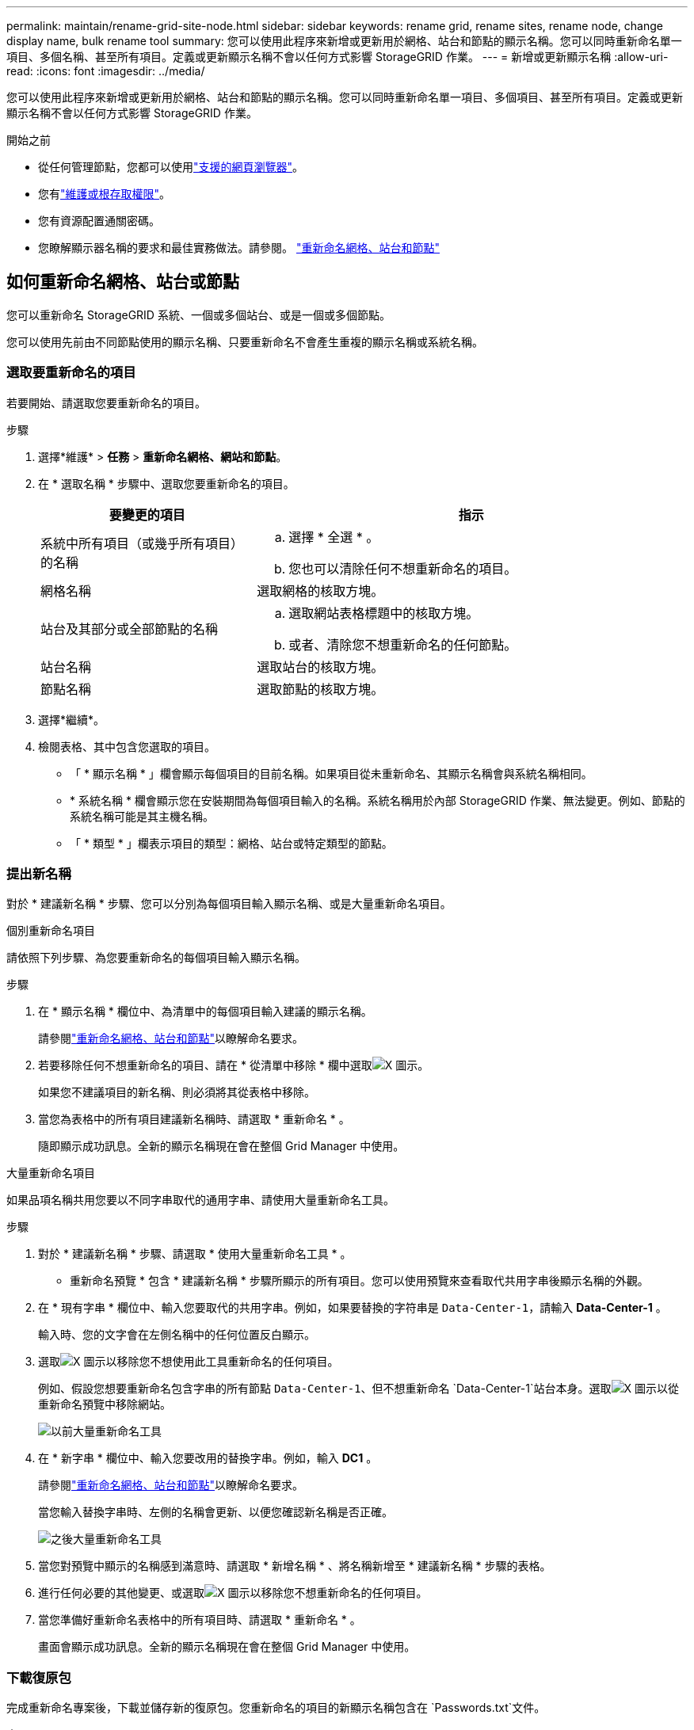 ---
permalink: maintain/rename-grid-site-node.html 
sidebar: sidebar 
keywords: rename grid, rename sites, rename node, change display name, bulk rename tool 
summary: 您可以使用此程序來新增或更新用於網格、站台和節點的顯示名稱。您可以同時重新命名單一項目、多個名稱、甚至所有項目。定義或更新顯示名稱不會以任何方式影響 StorageGRID 作業。 
---
= 新增或更新顯示名稱
:allow-uri-read: 
:icons: font
:imagesdir: ../media/


[role="lead"]
您可以使用此程序來新增或更新用於網格、站台和節點的顯示名稱。您可以同時重新命名單一項目、多個項目、甚至所有項目。定義或更新顯示名稱不會以任何方式影響 StorageGRID 作業。

.開始之前
* 從任何管理節點，您都可以使用link:../admin/web-browser-requirements.html["支援的網頁瀏覽器"]。
* 您有link:../admin/admin-group-permissions.html["維護或根存取權限"]。
* 您有資源配置通關密碼。
* 您瞭解顯示器名稱的要求和最佳實務做法。請參閱。 link:../maintain/rename-grid-site-node-overview.html["重新命名網格、站台和節點"]




== 如何重新命名網格、站台或節點

您可以重新命名 StorageGRID 系統、一個或多個站台、或是一個或多個節點。

您可以使用先前由不同節點使用的顯示名稱、只要重新命名不會產生重複的顯示名稱或系統名稱。



=== 選取要重新命名的項目

若要開始、請選取您要重新命名的項目。

.步驟
. 選擇*維護* > *任務* > *重新命名網格、網站和節點*。
. 在 * 選取名稱 * 步驟中、選取您要重新命名的項目。
+
[cols="1a,2a"]
|===
| 要變更的項目 | 指示 


 a| 
系統中所有項目（或幾乎所有項目）的名稱
 a| 
.. 選擇 * 全選 * 。
.. 您也可以清除任何不想重新命名的項目。




 a| 
網格名稱
 a| 
選取網格的核取方塊。



 a| 
站台及其部分或全部節點的名稱
 a| 
.. 選取網站表格標題中的核取方塊。
.. 或者、清除您不想重新命名的任何節點。




 a| 
站台名稱
 a| 
選取站台的核取方塊。



 a| 
節點名稱
 a| 
選取節點的核取方塊。

|===
. 選擇*繼續*。
. 檢閱表格、其中包含您選取的項目。
+
** 「 * 顯示名稱 * 」欄會顯示每個項目的目前名稱。如果項目從未重新命名、其顯示名稱會與系統名稱相同。
** * 系統名稱 * 欄會顯示您在安裝期間為每個項目輸入的名稱。系統名稱用於內部 StorageGRID 作業、無法變更。例如、節點的系統名稱可能是其主機名稱。
** 「 * 類型 * 」欄表示項目的類型：網格、站台或特定類型的節點。






=== 提出新名稱

對於 * 建議新名稱 * 步驟、您可以分別為每個項目輸入顯示名稱、或是大量重新命名項目。

[role="tabbed-block"]
====
.個別重新命名項目
--
請依照下列步驟、為您要重新命名的每個項目輸入顯示名稱。

.步驟
. 在 * 顯示名稱 * 欄位中、為清單中的每個項目輸入建議的顯示名稱。
+
請參閱link:../maintain/rename-grid-site-node-overview.html["重新命名網格、站台和節點"]以瞭解命名要求。

. 若要移除任何不想重新命名的項目、請在 * 從清單中移除 * 欄中選取image:../media/icon-x-to-remove.png["X 圖示"]。
+
如果您不建議項目的新名稱、則必須將其從表格中移除。

. 當您為表格中的所有項目建議新名稱時、請選取 * 重新命名 * 。
+
隨即顯示成功訊息。全新的顯示名稱現在會在整個 Grid Manager 中使用。



--
.大量重新命名項目
--
如果品項名稱共用您要以不同字串取代的通用字串、請使用大量重新命名工具。

.步驟
. 對於 * 建議新名稱 * 步驟、請選取 * 使用大量重新命名工具 * 。
+
* 重新命名預覽 * 包含 * 建議新名稱 * 步驟所顯示的所有項目。您可以使用預覽來查看取代共用字串後顯示名稱的外觀。

. 在 * 現有字串 * 欄位中、輸入您要取代的共用字串。例如，如果要替換的字符串是 `Data-Center-1`，請輸入 *Data-Center-1* 。
+
輸入時、您的文字會在左側名稱中的任何位置反白顯示。

. 選取image:../media/icon-x-to-remove.png["X 圖示"]以移除您不想使用此工具重新命名的任何項目。
+
例如、假設您想要重新命名包含字串的所有節點 `Data-Center-1`、但不想重新命名 `Data-Center-1`站台本身。選取image:../media/icon-x-to-remove.png["X 圖示"]以從重新命名預覽中移除網站。

+
image::../media/rename-bulk-rename-tool.png[以前大量重新命名工具]

. 在 * 新字串 * 欄位中、輸入您要改用的替換字串。例如，輸入 *DC1* 。
+
請參閱link:../maintain/rename-grid-site-node-overview.html["重新命名網格、站台和節點"]以瞭解命名要求。

+
當您輸入替換字串時、左側的名稱會更新、以便您確認新名稱是否正確。

+
image::../media/rename-bulk-rename-tool-after.png[之後大量重新命名工具]

. 當您對預覽中顯示的名稱感到滿意時、請選取 * 新增名稱 * 、將名稱新增至 * 建議新名稱 * 步驟的表格。
. 進行任何必要的其他變更、或選取image:../media/icon-x-to-remove.png["X 圖示"]以移除您不想重新命名的任何項目。
. 當您準備好重新命名表格中的所有項目時、請選取 * 重新命名 * 。
+
畫面會顯示成功訊息。全新的顯示名稱現在會在整個 Grid Manager 中使用。



--
====


=== [[download-recovery-package]]下載復原包

完成重新命名專案後，下載並儲存新的復原包。您重新命名的項目的新顯示名稱包含在 `Passwords.txt`文件。

.步驟
. 輸入資源配置通關密碼。
. 選擇*下載恢復套件*。
+
下載隨即開始。

. 下載完成後、開啟 `Passwords.txt`檔案以查看所有節點的伺服器名稱、以及任何重新命名節點的顯示名稱。
. 將檔案複製 `sgws-recovery-package-_id-revision_.zip`到兩個安全且獨立的位置。
+

CAUTION: 復原包檔案必須是安全的，因為它包含可用於從StorageGRID系統取得資料的加密金鑰和密碼。

. 選擇 * 完成 * 返回第一步。




== 將顯示名稱回復為系統名稱

您可以將重新命名的網格、站台或節點還原為其原始系統名稱。當您將項目還原為其系統名稱時、 Grid Manager 頁面和其他 StorageGRID 位置不會再顯示該項目的 * 顯示名稱 * 。只會顯示項目的系統名稱。

.步驟
. 選擇*維護* > *任務* > *重新命名網格、網站和節點*。
. 對於 * 選取名稱 * 步驟、請選取您要回復為系統名稱的任何項目。
. 選擇*繼續*。
. 對於「 * 提出新名稱 * 」步驟、請將顯示名稱個別或大量還原回系統名稱。
+
[role="tabbed-block"]
====
.個別還原為系統名稱
--
.. 複製每個項目的原始系統名稱、並將其貼到 * 顯示名稱 * 欄位、或選取image:../media/icon-x-to-remove.png["X 圖示"]以移除任何您不想還原的項目。
+
若要回復顯示名稱、系統名稱必須顯示在 * 顯示名稱 * 欄位中、但名稱不區分大小寫。

.. 選取*重新命名*。
+
隨即顯示成功訊息。不再使用這些項目的顯示名稱。



--
.大量還原為系統名稱
--
.. 對於 * 建議新名稱 * 步驟、請選取 * 使用大量重新命名工具 * 。
.. 在 * 現有字串 * 欄位中、輸入您要取代的顯示名稱字串。
.. 在 * 新字串 * 欄位中、輸入您要改用的系統名稱字串。
.. 選取 * 新增名稱 * ，將名稱新增至 * 建議新名稱 * 步驟的表格。
.. 確認 * 顯示名稱 * 欄位中的每個項目都符合 * 系統名稱 * 欄位中的名稱。進行任何變更或選取image:../media/icon-x-to-remove.png["X 圖示"]以移除您不想還原的任何項目。
+
若要回復顯示名稱、系統名稱必須顯示在 * 顯示名稱 * 欄位中、但名稱不區分大小寫。

.. 選取*重新命名*。
+
畫面會顯示成功訊息。不再使用這些項目的顯示名稱。



--
====
. <<download-recovery-package,下載並儲存新的復原包>> 。
+
您還原項目的顯示名稱不再包含在檔案中 `Passwords.txt`。


